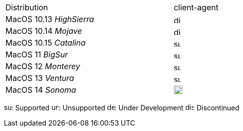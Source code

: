 ////
; Copyright (c) uib gmbh (www.uib.de)
; This documentation is owned by uib
; and published under the german creative commons by-sa license
; see:
; https://creativecommons.org/licenses/by-sa/3.0/de/
; https://creativecommons.org/licenses/by-sa/3.0/de/legalcode
; english:
; https://creativecommons.org/licenses/by-sa/3.0/
; https://creativecommons.org/licenses/by-sa/3.0/legalcode
;
; credits: http://www.opsi.org/credits/
////

:Author:    uib gmbh
:Email:     info@uib.de
:date:      16.02.2022
:Revision:  4.2
:toclevels: 6


ifeval::["{lang}" == "de"]
Stand {date}

.Unterstützte MacOS als Client in opsi 4.2
endif::[]
ifeval::["{lang}" == "en"]
As of {date}

.Supported MacOS as Client in opsi 4.2
endif::[]
[cols="11,3"]
|==========================
|  Distribution                | client-agent
|MacOS 10.13 _HighSierra_      | image:discontinued.png[width=15]
|MacOS 10.14 _Mojave_          | image:discontinued.png[width=15]
|MacOS 10.15 _Catalina_        | image:supported.png[width=15]
|MacOS 11 _BigSur_             | image:supported.png[width=15]
|MacOS 12 _Monterey_           | image:supported.png[width=15]
|MacOS 13 _Ventura_            | image:supported.png[width=15]
|MacOS 14 _Sonoma_             | image:develop.png[width=18]
|==========================

image:supported.png[width=15]: Supported
image:unsupported.png[width=15]: Unsupported
image:develop.png[width=15]: Under Development
image:discontinued.png[width=15]: Discontinued
